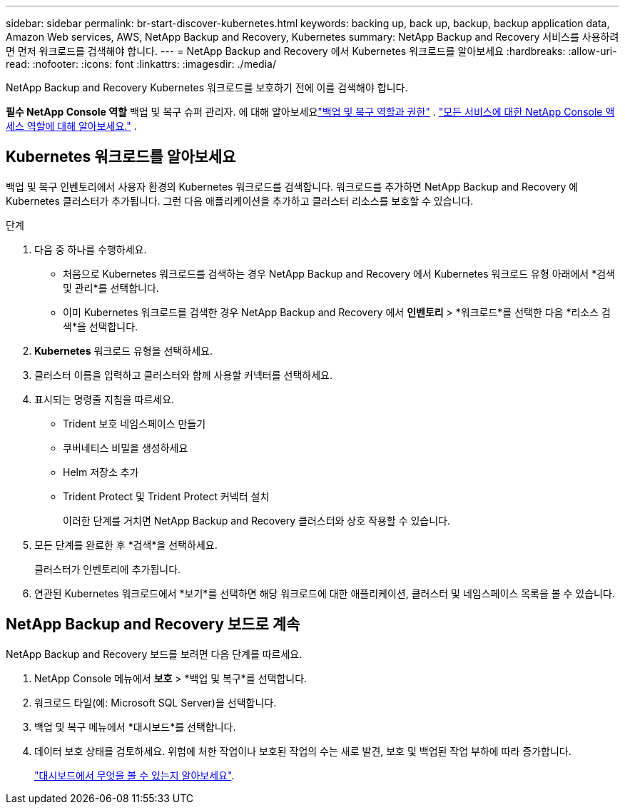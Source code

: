 ---
sidebar: sidebar 
permalink: br-start-discover-kubernetes.html 
keywords: backing up, back up, backup, backup application data, Amazon Web services, AWS, NetApp Backup and Recovery, Kubernetes 
summary: NetApp Backup and Recovery 서비스를 사용하려면 먼저 워크로드를 검색해야 합니다. 
---
= NetApp Backup and Recovery 에서 Kubernetes 워크로드를 알아보세요
:hardbreaks:
:allow-uri-read: 
:nofooter: 
:icons: font
:linkattrs: 
:imagesdir: ./media/


[role="lead"]
NetApp Backup and Recovery Kubernetes 워크로드를 보호하기 전에 이를 검색해야 합니다.

*필수 NetApp Console 역할* 백업 및 복구 슈퍼 관리자.  에 대해 알아보세요link:reference-roles.html["백업 및 복구 역할과 권한"] . https://docs.netapp.com/us-en/console-setup-admin/reference-iam-predefined-roles.html["모든 서비스에 대한 NetApp Console 액세스 역할에 대해 알아보세요."^] .



== Kubernetes 워크로드를 알아보세요

백업 및 복구 인벤토리에서 사용자 환경의 Kubernetes 워크로드를 검색합니다.  워크로드를 추가하면 NetApp Backup and Recovery 에 Kubernetes 클러스터가 추가됩니다.  그런 다음 애플리케이션을 추가하고 클러스터 리소스를 보호할 수 있습니다.

.단계
. 다음 중 하나를 수행하세요.
+
** 처음으로 Kubernetes 워크로드를 검색하는 경우 NetApp Backup and Recovery 에서 Kubernetes 워크로드 유형 아래에서 *검색 및 관리*를 선택합니다.
** 이미 Kubernetes 워크로드를 검색한 경우 NetApp Backup and Recovery 에서 *인벤토리* > *워크로드*를 선택한 다음 *리소스 검색*을 선택합니다.


. *Kubernetes* 워크로드 유형을 선택하세요.
. 클러스터 이름을 입력하고 클러스터와 함께 사용할 커넥터를 선택하세요.
. 표시되는 명령줄 지침을 따르세요.
+
** Trident 보호 네임스페이스 만들기
** 쿠버네티스 비밀을 생성하세요
** Helm 저장소 추가
** Trident Protect 및 Trident Protect 커넥터 설치
+
이러한 단계를 거치면 NetApp Backup and Recovery 클러스터와 상호 작용할 수 있습니다.



. 모든 단계를 완료한 후 *검색*을 선택하세요.
+
클러스터가 인벤토리에 추가됩니다.

. 연관된 Kubernetes 워크로드에서 *보기*를 선택하면 해당 워크로드에 대한 애플리케이션, 클러스터 및 네임스페이스 목록을 볼 수 있습니다.




== NetApp Backup and Recovery 보드로 계속

NetApp Backup and Recovery 보드를 보려면 다음 단계를 따르세요.

. NetApp Console 메뉴에서 *보호* > *백업 및 복구*를 선택합니다.
. 워크로드 타일(예: Microsoft SQL Server)을 선택합니다.
. 백업 및 복구 메뉴에서 *대시보드*를 선택합니다.
. 데이터 보호 상태를 검토하세요.  위험에 처한 작업이나 보호된 작업의 수는 새로 발견, 보호 및 백업된 작업 부하에 따라 증가합니다.
+
link:br-use-dashboard.html["대시보드에서 무엇을 볼 수 있는지 알아보세요"].


